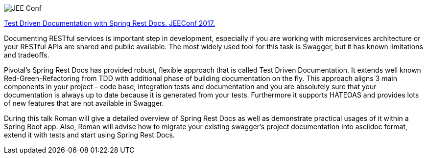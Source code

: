 image::http://jeeconf.com/wp-content/themes/jeeconf/images/jee-logo.png[JEE Conf]

http://asciidoctor.org[Test Driven Documentation with Spring Rest Docs. JEEConf 2017.]

Documenting RESTful services is important step in development, especially if you are working with microservices architecture or your RESTful APIs are shared and public available. The most widely used tool for this task is Swagger, but it has known limitations and tradeoffs.

Pivotal’s Spring Rest Docs has provided robust, flexible approach that is called Test Driven Documentation. It extends well known Red-Green-Refactoring from TDD with additional phase of building documentation on the fly. This approach aligns 3 main components in your project – code base, integration tests and documentation and you are absolutely sure that your documentation is always up to date because it is generated from your tests. Furthermore it supports HATEOAS and provides lots of new features that are not available in Swagger.

During this talk Roman will give a detailed overview of Spring Rest Docs as well as demonstrate practical usages of it within a Spring Boot app. Also, Roman will advise how to migrate your existing swagger’s project documentation into asciidoc format, extend it with tests and start using Spring Rest Docs.